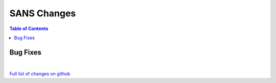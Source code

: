 ============
SANS Changes
============

.. contents:: Table of Contents
   :local:

Bug Fixes
---------

|

`Full list of changes on github <http://github.com/mantidproject/mantid/pulls?q=is%3Apr+milestone%3A%22Release+3.11%22+is%3Amerged+label%3A%22Component%3A+SANS%22>`__
